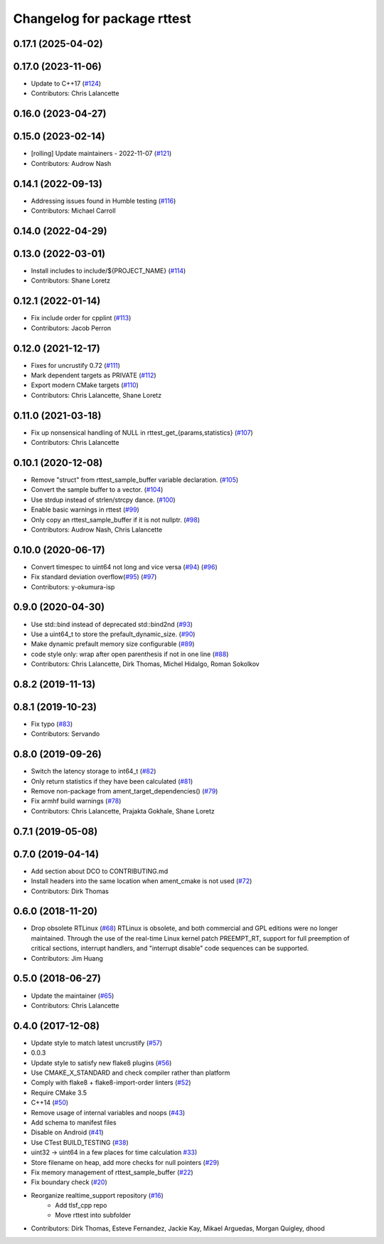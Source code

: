 ^^^^^^^^^^^^^^^^^^^^^^^^^^^^
Changelog for package rttest
^^^^^^^^^^^^^^^^^^^^^^^^^^^^

0.17.1 (2025-04-02)
-------------------

0.17.0 (2023-11-06)
-------------------
* Update to C++17 (`#124 <https://github.com/ros2/realtime_support/issues/124>`_)
* Contributors: Chris Lalancette

0.16.0 (2023-04-27)
-------------------

0.15.0 (2023-02-14)
-------------------
* [rolling] Update maintainers - 2022-11-07 (`#121 <https://github.com/ros2/realtime_support/issues/121>`_)
* Contributors: Audrow Nash

0.14.1 (2022-09-13)
-------------------
* Addressing issues found in Humble testing (`#116 <https://github.com/ros2/realtime_support/issues/116>`_)
* Contributors: Michael Carroll

0.14.0 (2022-04-29)
-------------------

0.13.0 (2022-03-01)
-------------------
* Install includes to include/${PROJECT_NAME} (`#114 <https://github.com/ros2/realtime_support/issues/114>`_)
* Contributors: Shane Loretz

0.12.1 (2022-01-14)
-------------------
* Fix include order for cpplint (`#113 <https://github.com/ros2/realtime_support/issues/113>`_)
* Contributors: Jacob Perron

0.12.0 (2021-12-17)
-------------------
* Fixes for uncrustify 0.72 (`#111 <https://github.com/ros2/realtime_support/issues/111>`_)
* Mark dependent targets as PRIVATE (`#112 <https://github.com/ros2/realtime_support/issues/112>`_)
* Export modern CMake targets (`#110 <https://github.com/ros2/realtime_support/issues/110>`_)
* Contributors: Chris Lalancette, Shane Loretz

0.11.0 (2021-03-18)
-------------------
* Fix up nonsensical handling of NULL in rttest_get\_{params,statistics} (`#107 <https://github.com/ros2/realtime_support/issues/107>`_)
* Contributors: Chris Lalancette

0.10.1 (2020-12-08)
-------------------
* Remove "struct" from rttest_sample_buffer variable declaration. (`#105 <https://github.com/ros2/realtime_support/issues/105>`_)
* Convert the sample buffer to a vector. (`#104 <https://github.com/ros2/realtime_support/issues/104>`_)
* Use strdup instead of strlen/strcpy dance. (`#100 <https://github.com/ros2/realtime_support/issues/100>`_)
* Enable basic warnings in rttest (`#99 <https://github.com/ros2/realtime_support/issues/99>`_)
* Only copy an rttest_sample_buffer if it is not nullptr. (`#98 <https://github.com/ros2/realtime_support/issues/98>`_)
* Contributors: Audrow Nash, Chris Lalancette

0.10.0 (2020-06-17)
-------------------
* Convert timespec to uint64 not long and vice versa  (`#94 <https://github.com/ros2/realtime_support/issues/94>`_) (`#96 <https://github.com/ros2/realtime_support/issues/96>`_)
* Fix standard deviation overflow(`#95 <https://github.com/ros2/realtime_support/issues/95>`_) (`#97 <https://github.com/ros2/realtime_support/issues/97>`_)
* Contributors: y-okumura-isp

0.9.0 (2020-04-30)
------------------
* Use std::bind instead of deprecated std::bind2nd (`#93 <https://github.com/ros2/realtime_support/issues/93>`_)
* Use a uint64_t to store the prefault_dynamic_size. (`#90 <https://github.com/ros2/realtime_support/issues/90>`_)
* Make dynamic prefault memory size configurable (`#89 <https://github.com/ros2/realtime_support/issues/89>`_)
* code style only: wrap after open parenthesis if not in one line (`#88 <https://github.com/ros2/realtime_support/issues/88>`_)
* Contributors: Chris Lalancette, Dirk Thomas, Michel Hidalgo, Roman Sokolkov

0.8.2 (2019-11-13)
------------------

0.8.1 (2019-10-23)
------------------
* Fix typo (`#83 <https://github.com/ros2/realtime_support/issues/83>`_)
* Contributors: Servando

0.8.0 (2019-09-26)
------------------
* Switch the latency storage to int64_t (`#82 <https://github.com/ros2/realtime_support/issues/82>`_)
* Only return statistics if they have been calculated (`#81 <https://github.com/ros2/realtime_support/issues/81>`_)
* Remove non-package from ament_target_dependencies() (`#79 <https://github.com/ros2/realtime_support/issues/79>`_)
* Fix armhf build warnings (`#78 <https://github.com/ros2/realtime_support/issues/78>`_)
* Contributors: Chris Lalancette, Prajakta Gokhale, Shane Loretz

0.7.1 (2019-05-08)
------------------

0.7.0 (2019-04-14)
------------------
* Add section about DCO to CONTRIBUTING.md
* Install headers into the same location when ament_cmake is not used (`#72 <https://github.com/ros2/realtime_support/issues/72>`_)
* Contributors: Dirk Thomas

0.6.0 (2018-11-20)
------------------
* Drop obsolete RTLinux (`#68 <https://github.com/ros2/realtime_support/issues/68>`_)
  RTLinux is obsolete, and both commercial and GPL editions were no longer
  maintained. Through the use of the real-time Linux kernel patch
  PREEMPT_RT, support for full preemption of critical sections, interrupt
  handlers, and "interrupt disable" code sequences can be supported.
* Contributors: Jim Huang

0.5.0 (2018-06-27)
------------------
* Update the maintainer (`#65 <https://github.com/ros2/realtime_support/issues/65>`_)
* Contributors: Chris Lalancette

0.4.0 (2017-12-08)
------------------
* Update style to match latest uncrustify (`#57 <https://github.com/ros2/realtime_support/issues/57>`_)
* 0.0.3
* Update style to satisfy new flake8 plugins (`#56 <https://github.com/ros2/realtime_support/issues/56>`_)
* Use CMAKE_X_STANDARD and check compiler rather than platform
* Comply with flake8 + flake8-import-order linters (`#52 <https://github.com/ros2/realtime_support/issues/52>`_)
* Require CMake 3.5
* C++14 (`#50 <https://github.com/ros2/realtime_support/issues/50>`_)
* Remove usage of internal variables and noops (`#43 <https://github.com/ros2/realtime_support/issues/43>`_)
* Add schema to manifest files
* Disable on Android (`#41 <https://github.com/ros2/realtime_support/issues/41>`_)
* Use CTest BUILD_TESTING (`#38 <https://github.com/ros2/realtime_support/issues/38>`_)
* uint32 -> uint64 in a few places for time calculation `#33 <https://github.com/ros2/realtime_support/issues/33>`_)
* Store filename on heap, add more checks for null pointers (`#29 <https://github.com/ros2/realtime_support/issues/29>`_)
* Fix memory management of rttest_sample_buffer (`#22 <https://github.com/ros2/realtime_support/issues/22>`_)
* Fix boundary check (`#20 <https://github.com/ros2/realtime_support/issues/20>`_)
* Reorganize realtime_support repository (`#16 <https://github.com/ros2/realtime_support/issues/16>`_)
    * Add tlsf_cpp repo
    * Move rttest into subfolder
* Contributors: Dirk Thomas, Esteve Fernandez, Jackie Kay, Mikael Arguedas, Morgan Quigley, dhood
